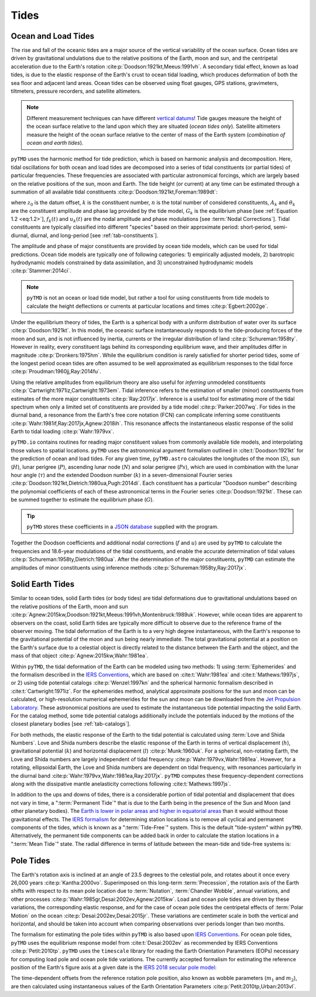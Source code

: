Tides
#####

Ocean and Load Tides
--------------------

The rise and fall of the oceanic tides are a major source of the vertical variability of the ocean surface.
Ocean tides are driven by gravitational undulations due to the relative positions of the Earth, moon and sun, and the centripetal acceleration due to the Earth's rotation :cite:p:`Doodson:1921kt,Meeus:1991vh`.
A secondary tidal effect, known as load tides, is due to the elastic response of the Earth's crust to ocean tidal loading, which produces deformation of both the sea floor and adjacent land areas.
Ocean tides can be observed using float gauges, GPS stations, gravimeters, tiltmeters, pressure recorders, and satellite altimeters.

.. note::
    Different measurement techniques can have different `vertical datums <https://www.esr.org/data-products/antarctic_tg_database/ocean-tide-and-ocean-tide-loading/>`_!
    Tide gauges measure the height of the ocean surface relative to the land upon which they are situated (*ocean tides only*).
    Satellite altimeters measure the height of the ocean surface relative to the center of mass of the Earth system (*combination of ocean and earth tides*).

``pyTMD`` uses the harmonic method for tide prediction, which is based on harmonic analysis and decomposition.
Here, tidal oscillations for both ocean and load tides are decomposed into a series of tidal constituents (or partial tides) of particular frequencies.
These frequencies are associated with particular astronomical forcings, which are largely based on the relative positions of the sun, moon and Earth.
The tide height (or current) at any time can be estimated through a summation of all available tidal constituents :cite:p:`Doodson:1921kt,Foreman:1989dt`:

.. math::
    :label: 1.1
    :name: eq:1.1

    h(t) = z_0 +\sum_{k=1}^{n} f_k(t) \left[A_k\cos{\left(G_k(t) + u_k(t) + \theta_k\right)} \right]

where :math:`z_0` is the datum offset, :math:`k` is the constituent number, :math:`n` is the total number of considered constituents, :math:`A_k` and :math:`\theta_k` are the constituent amplitude and phase lag provided by the tide model, :math:`G_k` is the equilibrium phase [see :ref:`Equation 1.2 <eq:1.2>`], :math:`f_k(t)` and :math:`u_k(t)` are the nodal amplitude and phase modulations [see :term:`Nodal Corrections`].
Tidal constituents are typically classified into different "species" based on their approximate period: short-period, semi-diurnal, diurnal, and long-period [see :ref:`tab-constituents`].

.. plot:: ./background/spectra.py
    :show-source-link: False
    :caption: Tidal spectra from :cite:t:`Cartwright:1973em`
    :align: center

The amplitude and phase of major constituents are provided by ocean tide models, which can be used for tidal predictions.
Ocean tide models are typically one of following categories:
1) empirically adjusted models,
2) barotropic hydrodynamic models constrained by data assimilation, and
3) unconstrained hydrodynamic models :cite:p:`Stammer:2014ci`.

.. note::

    ``pyTMD`` is not an ocean or load tide model, but rather a tool for using constituents from tide models to calculate the height deflections or currents at particular locations and times :cite:p:`Egbert:2002ge`.

Under the equilibrium theory of tides, the Earth is a spherical body with a uniform distribution of water over its surface :cite:p:`Doodson:1921kt`.
In this model, the oceanic surface instantaneously responds to the tide-producing forces of the moon and sun, and is not influenced by inertia, currents or the irregular distribution of land :cite:p:`Schureman:1958ty`.
However in reality, every constituent lags behind its corresponding equilibrium wave, and their amplitudes differ in magnitude :cite:p:`Dronkers:1975hm`.
While the equilibrium condition is rarely satisfied for shorter period tides, some of the longest period ocean tides are often assumed to be well approximated as equilibrium responses to the tidal force :cite:p:`Proudman:1960jj,Ray:2014fu`. 

Using the relative amplitudes from equilibrium theory are also useful for *inferring* unmodeled constituents :cite:p:`Cartwright:1971iz,Cartwright:1973em`.
Tidal inference refers to the estimation of smaller (minor) constituents from estimates of the more major constituents :cite:p:`Ray:2017jx`.
Inference is a useful tool for estimating more of the tidal spectrum when only a limited set of constituents are provided by a tide model :cite:p:`Parker:2007wq`.
For tides in the diurnal band, a resonance from the Earth's free core notation (FCN) can complicate inferring some constituents :cite:p:`Wahr:1981if,Ray:2017jx,Agnew:2018ih`.
This resonance affects the instantaneous elastic response of the solid Earth to tidal loading :cite:p:`Wahr:1979vx`.

``pyTMD.io`` contains routines for reading major constituent values from commonly available tide models, and interpolating those values to spatial locations.
``pyTMD`` uses the astronomical argument formalism outlined in :cite:t:`Doodson:1921kt` for the prediction of ocean and load tides. 
For any given time, ``pyTMD.astro`` calculates the longitudes of the moon (:math:`S`), sun (:math:`H`), lunar perigree (:math:`P`), ascending lunar node (:math:`N`) and solar perigree (:math:`Ps`), which are used in combination with the lunar hour angle (:math:`\tau`) and the extended Doodson number (:math:`k`) in a seven-dimensional Fourier series :cite:p:`Doodson:1921kt,Dietrich:1980ua,Pugh:2014di`.
Each constituent has a particular "Doodson number" describing the polynomial coefficients of each of these astronomical terms in the Fourier series :cite:p:`Doodson:1921kt`. 
These can be summed together to estimate the equilibrium phase (:math:`G`).

.. math::
    :label: 1.2
    :name: eq:1.2

    G(t) = d_1\tau + d_2 S + d_3 H + d_4 P + d_5 N + d_6 Ps + d_7 k

.. tip::

    ``pyTMD`` stores these coefficients in a `JSON database <https://github.com/pyTMD/pyTMD/blob/main/pyTMD/data/doodson.json>`_ supplied with the program.

Together the Doodson coefficients and additional nodal corrections (:math:`f` and :math:`u`) are used by ``pyTMD`` to calculate the frequencies and 18.6-year modulations of the tidal constituents, and enable the accurate determination of tidal values :cite:p:`Schureman:1958ty,Dietrich:1980ua`.
After the determination of the major constituents, ``pyTMD`` can estimate the amplitudes of minor constituents using inference methods :cite:p:`Schureman:1958ty,Ray:2017jx`.


Solid Earth Tides
-----------------

Similar to ocean tides, solid Earth tides (or body tides) are tidal deformations due to gravitational undulations based on the relative positions of the Earth, moon and sun :cite:p:`Agnew:2015kw,Doodson:1921kt,Meeus:1991vh,Montenbruck:1989uk`.
However, while ocean tides are apparent to observers on the coast, solid Earth tides are typically more difficult to observe due to the reference frame of the observer moving.
The tidal deformation of the Earth is to a very high degree instantaneous, with the Earth's response to the gravitational potential of the moon and sun being nearly immediate.
The total gravitational potential at a position on the Earth's surface due to a celestial object is directly related to the distance between the Earth and the object, and the mass of that object :cite:p:`Agnew:2015kw,Wahr:1981ea`.

Within ``pyTMD``, the tidal deformation of the Earth can be modeled using two methods:
1) using :term:`Ephemerides` and the formalism described in the `IERS Conventions <https://iers-conventions.obspm.fr/>`_, which are based on :cite:t:`Wahr:1981ea` and :cite:t:`Mathews:1997js`, or
2) using tide potential catalogs :cite:p:`Wenzel:1997kn` and the spherical harmonic formalism described in :cite:t:`Cartwright:1971iz`.
For the ephemerides method, analytical approximate positions for the sun and moon can be calculated, or high-resolution numerical ephemerides for the sun and moon can be downloaded from the `Jet Propulsion Laboratory <https://ssd.jpl.nasa.gov/planets/orbits.html>`_.
These astronomical positions are used to estimate the instantaneous tide potential impacting the solid Earth.
For the catalog method, some tide potential catalogs additionally include the potentials induced by the motions of the closest planetary bodies [see :ref:`tab-catalogs`].

For both methods, the elastic response of the Earth to the tidal potential is calculated using :term:`Love and Shida Numbers`.
Love and Shida numbers describe the elastic response of the Earth in terms of vertical displacement (:math:`h`), gravitational potential (:math:`k`) and horizontal displacement (:math:`l`) :cite:p:`Munk:1960uk`.
For a spherical, non-rotating Earth, the Love and Shida numbers are largely independent of tidal frequency :cite:p:`Wahr:1979vx,Wahr:1981ea`.
However, for a rotating, ellipsoidal Earth, the Love and Shida numbers are dependent on tidal frequency, with resonances particularly in the diurnal band :cite:p:`Wahr:1979vx,Wahr:1981ea,Ray:2017jx`.
``pyTMD`` computes these frequency-dependent corrections along with the dissipative mantle anelasticity corrections following :cite:t:`Mathews:1997js`.

.. plot:: ./background/love-numbers.py
    :show-source-link: False
    :caption: Diurnal frequency dependence of :term:`Love and Shida Numbers` from :cite:t:`Wahr:1979vx`
    :align: center

In addition to the ups and downs of tides, there is a considerable portion of tidal potential and displacement that does not vary in time, a ":term:`Permanent Tide`" that is due to the Earth being in the presence of the Sun and Moon (and other planetary bodies).
The `Earth is lower in polar areas and higher in equatorial areas <https://www.ngs.noaa.gov/PUBS_LIB/EGM96_GEOID_PAPER/egm96_geoid_paper.html>`_ than it would without those gravitational effects.
The `IERS formalism <https://iers-conventions.obspm.fr/>`_ for determining station locations is to remove all cyclical and permanent components of the tides, which is known as a ":term:`Tide-Free`" system.
This is the default "tide-system" within ``pyTMD``.
Alternatively, the permanent tide components can be added back in order to calculate the station locations in a ":term:`Mean Tide`" state.
The radial difference in terms of latitude between the mean-tide and tide-free systems is:

.. math::
    :label: 1.3
    :name: eq:1.3

    \delta r(\varphi) = -0.120582 \left(\frac{3}{2} sin^2 \varphi - \frac{1}{2} \right)


Pole Tides
----------

The Earth's rotation axis is inclined at an angle of 23.5 degrees to the celestial pole, and rotates about it once every 26,000 years :cite:p:`Kantha:2000vo`.
Superimposed on this long-term :term:`Precession`, the rotation axis of the Earth shifts with respect to its mean pole location due to :term:`Nutation`, :term:`Chandler Wobble`, annual variations, and other processes :cite:p:`Wahr:1985gr,Desai:2002ev,Agnew:2015kw`.
Load and ocean pole tides are driven by these variations, the corresponding elastic response, and for the case of ocean pole tides the centripetal effects of :term:`Polar Motion` on the ocean :cite:p:`Desai:2002ev,Desai:2015jr`.
These variations are centimeter scale in both the vertical and horizontal, and should be taken into account when comparing observations over periods longer than two months.

The formalism for estimating the pole tides within ``pyTMD`` is also based upon `IERS Conventions <https://iers-conventions.obspm.fr/>`_.
For ocean pole tides, ``pyTMD`` uses the equilibrium response model from :cite:t:`Desai:2002ev` as recommended by IERS Conventions :cite:p:`Petit:2010tp`.
``pyTMD`` uses the ``timescale`` library for reading the Earth Orientation Parameters (EOPs) necessary for computing load pole and ocean pole tide variations.
The currently accepted formalism for estimating the reference position of the Earth's figure axis at a given date is the `IERS 2018 secular pole model <https://iers-conventions.obspm.fr/chapter7.php>`_:

.. math::
    :label: 1.4
    :name: eq:1.4

    \bar{x}_s(t) &= 0.055 + 0.001677(t - 2000.0)\\
    \bar{y}_s(t) &= 0.3205 + 0.00346(t - 2000.0)


The time-dependent offsets from the reference rotation pole position, also known as wobble parameters (:math:`m_1` and :math:`m_2`), are then calculated using instantaneous values of the Earth Orientation Parameters :cite:p:`Petit:2010tp,Urban:2013vl`.


.. math::
    :label: 1.5
    :name: eq:1.5

    m_1(t) &= x_p(t) - \bar{x}_s(t)\\
    m_2(t) &= -(y_p(t) - \bar{y}_s(t))

.. plot:: ./background/polar-motion.py
    :show-source-link: False
    :caption: Polar motion estimates from the IERS
    :align: center
